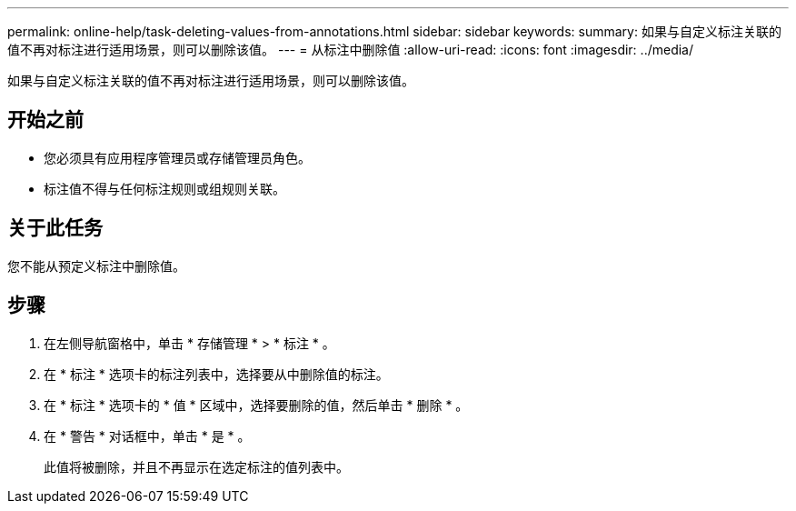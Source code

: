 ---
permalink: online-help/task-deleting-values-from-annotations.html 
sidebar: sidebar 
keywords:  
summary: 如果与自定义标注关联的值不再对标注进行适用场景，则可以删除该值。 
---
= 从标注中删除值
:allow-uri-read: 
:icons: font
:imagesdir: ../media/


[role="lead"]
如果与自定义标注关联的值不再对标注进行适用场景，则可以删除该值。



== 开始之前

* 您必须具有应用程序管理员或存储管理员角色。
* 标注值不得与任何标注规则或组规则关联。




== 关于此任务

您不能从预定义标注中删除值。



== 步骤

. 在左侧导航窗格中，单击 * 存储管理 * > * 标注 * 。
. 在 * 标注 * 选项卡的标注列表中，选择要从中删除值的标注。
. 在 * 标注 * 选项卡的 * 值 * 区域中，选择要删除的值，然后单击 * 删除 * 。
. 在 * 警告 * 对话框中，单击 * 是 * 。
+
此值将被删除，并且不再显示在选定标注的值列表中。


